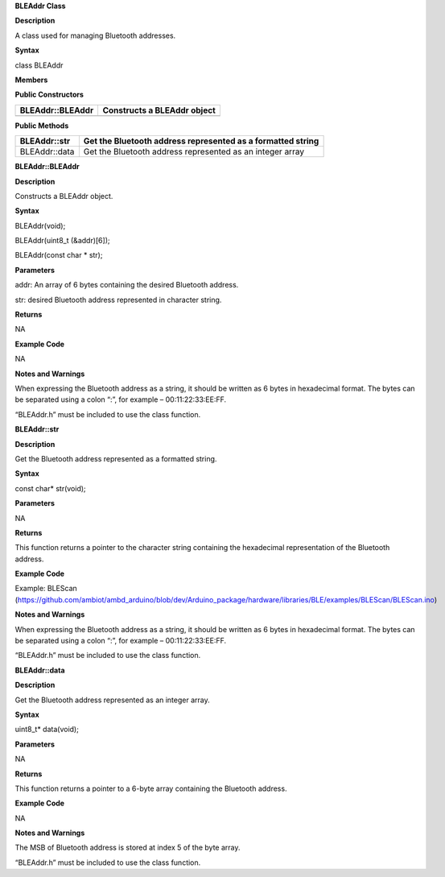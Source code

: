 **BLEAddr Class**

**Description**

A class used for managing Bluetooth addresses.

**Syntax**

class BLEAddr

**Members**

**Public Constructors**

+------------------------------+---------------------------------------+
| BLEAddr::BLEAddr             | Constructs a BLEAddr object           |
+==============================+=======================================+
+------------------------------+---------------------------------------+

**Public Methods**

+-------------------------------+--------------------------------------+
| BLEAddr::str                  | Get the Bluetooth address            |
|                               | represented as a formatted string    |
+===============================+======================================+
| BLEAddr::data                 | Get the Bluetooth address            |
|                               | represented as an integer array      |
+-------------------------------+--------------------------------------+


**BLEAddr::BLEAddr**

**Description**

Constructs a BLEAddr object.

**Syntax**

BLEAddr(void);

BLEAddr(uint8_t (&addr)[6]);

BLEAddr(const char \* str);

**Parameters**

addr: An array of 6 bytes containing the desired Bluetooth address.

str: desired Bluetooth address represented in character string.

**Returns**

NA

**Example Code**

NA

**Notes and Warnings**

When expressing the Bluetooth address as a string, it should be written
as 6 bytes in hexadecimal format. The bytes can be separated using a
colon “:”, for example – 00:11:22:33:EE:FF.

“BLEAddr.h” must be included to use the class function.

**BLEAddr::str**

**Description**

Get the Bluetooth address represented as a formatted string.

**Syntax**

const char\* str(void);

**Parameters**

NA

**Returns**

This function returns a pointer to the character string containing the
hexadecimal representation of the Bluetooth address.

**Example Code**

Example: BLEScan
(https://github.com/ambiot/ambd_arduino/blob/dev/Arduino_package/hardware/libraries/BLE/examples/BLEScan/BLEScan.ino)

**Notes and Warnings**

When expressing the Bluetooth address as a string, it should be written
as 6 bytes in hexadecimal format. The bytes can be separated using a
colon “:”, for example – 00:11:22:33:EE:FF.

“BLEAddr.h” must be included to use the class function.


**BLEAddr::data**

**Description**

Get the Bluetooth address represented as an integer array.

**Syntax**

uint8_t\* data(void);

**Parameters**

NA

**Returns**

This function returns a pointer to a 6-byte array containing the
Bluetooth address.

**Example Code**

NA

**Notes and Warnings**

The MSB of Bluetooth address is stored at index 5 of the byte array.

“BLEAddr.h” must be included to use the class function.

